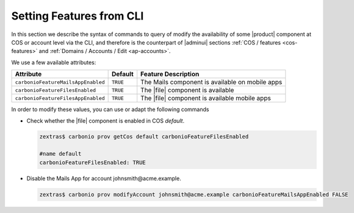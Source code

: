 .. _cli-features:

===========================
 Setting Features from CLI
===========================

In this section we describe the syntax of commands to query of modify
the availability of some |product| component at COS or account level
via the CLI, and therefore is the counterpart of |adminui| sections
:ref:`COS / features <cos-features>` and :ref:`Domains / Accounts /
Edit <ap-accounts>`.

We use a few available attributes:

.. list-table::

   * - **Attribute**
     - **Default**
     - **Feature Description**
   * - ``carbonioFeatureMailsAppEnabled``
     - ``TRUE``
     - The Mails component is available on mobile apps
   * - ``carbonioFeatureFilesEnabled``
     - ``TRUE``
     - The |file| component is available
   * - ``carbonioFeatureFilesAppEnabled``
     - ``TRUE``
     - The |file| component is available mobile apps

In order to modify these values, you can use or adapt the following commands

* Check whether the |file| component is enabled in COS `default`.

  .. code:: console

     zextras$ carbonio prov getCos default carbonioFeatureFilesEnabled

     #name default
     carbonioFeatureFilesEnabled: TRUE

* Disable the Mails App for account johnsmith\@acme.example.

  .. code:: console

     zextras$ carbonio prov modifyAccount johnsmith@acme.example carbonioFeatureMailsAppEnabled FALSE
